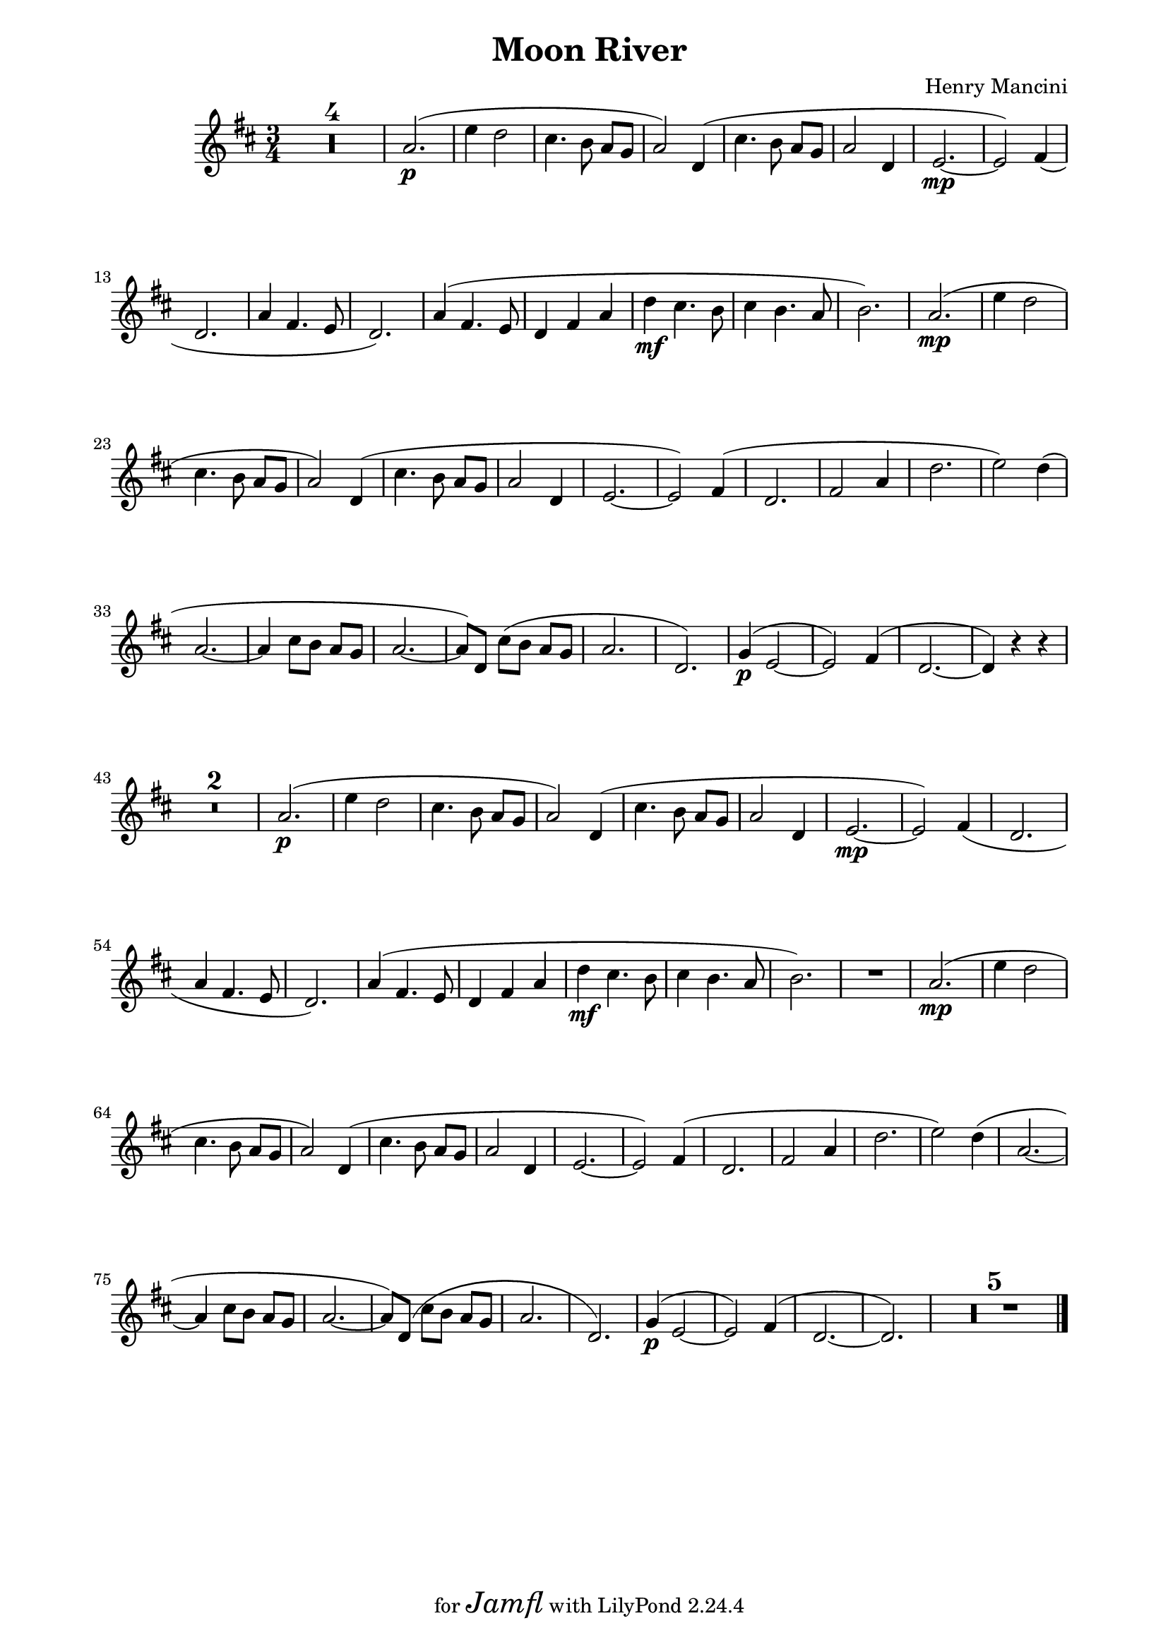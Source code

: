 \version "2.22.1"

%\score {
Voice = \relative c'' {
  
  \compressMMRests {
  R1*3/4 * 4
%05
  a2.\p( | e'4 d2 | cis4. b8 a[ g] | a2) d,4( | 
  cis'4. b8 a[ g] | a2 d,4 | e2.\mp~ | e2) fis4( | 
  d2. | a'4 fis4. e8 | d2.) |
%16
  a'4( fis4. e8 | d4 fis a | d\mf cis4. b8 | cis4 b4. a8 | 
  b2.) | a2.\mp( | e'4 d2 | cis4. b8 a[ g] | 
  a2) d,4( | cis'4. b8 a[ g] | a2 d,4 | e2.~ |
%28
  e2) fis4( | d2. | fis2 a4 | d2. | e2) d4( | a2.~ | 
  a4 cis8[ b] a[ g] | a2.~ | a8)[ d,] cis'([ b] a[ g] | 
  a2. | d,) |
%39
  g4\p^( e2~ | e) fis4^( | d2.~ | d4) r4 r4 | R1*3/4 * 2 |
%45
  a'2.\p( | e'4  d2 | cis4. b8 a[ g] | a2) d,4( | 
  cis'4. b8 a[ g] | a2 d,4 | e2.~\mp~ | e2) fis4( | 
  d2. | a'4 fis4. e8 | d2.)
%56
  a'4( fis4. e8 | d4 fis a | d\mf cis4. b8 | 
  cis4 b4. a8 | b2.) | R1*3/4 |
%62
  a2.\mp( | e'4 d2 | cis4. b8 a[ g] | a2) d,4( | 
  cis'4. b8 a[ g] | a2 d,4 |
%68
  e2.~ | e2) fis4( | d2. | fis2 a4 | d2. | e2) d4( | 
  a2.~ | a4 cis8[ b] a[ g] |
  a2.~ | a8) d,( cis'[ b] a[ g] | a2. | d,) | 
  g4\p^( e2~ | e) fis4^( | d2.~ | d) | R1*3/4 * 5 |
  \bar "|."
  } % end compressMMRests
} % end Voice %%%%%%%%%%%

\header {
  title = "Moon River"
  composer = "Henry Mancini"
  tagline = \markup {
    for \fontsize # 3 \italic Jamfl
    with
    \line
    { LilyPond \simple #(lilypond-version) }
  }
}
#(set-global-staff-size 19)
\paper {
  left-margin = 2.0\cm
  right-margin = 1.8\cm
  system-system-spacing.basic-distance = # 18  %#8
}
commands = {
  \numericTimeSignature
  \time 3/4
  \key d \major
}
\score {
  \context Staff \relative c'' { \commands \Voice }
  \layout {}
  \midi {}
}